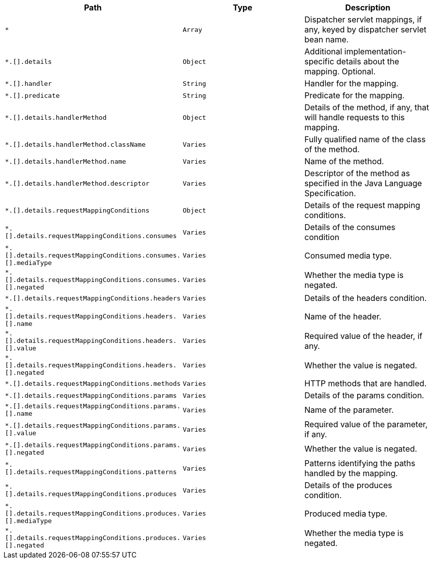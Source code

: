|===
|Path|Type|Description

|`+*+`
|`+Array+`
|Dispatcher servlet mappings, if any, keyed by dispatcher servlet bean name.

|`+*.[].details+`
|`+Object+`
|Additional implementation-specific details about the mapping. Optional.

|`+*.[].handler+`
|`+String+`
|Handler for the mapping.

|`+*.[].predicate+`
|`+String+`
|Predicate for the mapping.

|`+*.[].details.handlerMethod+`
|`+Object+`
|Details of the method, if any, that will handle requests to this mapping.

|`+*.[].details.handlerMethod.className+`
|`+Varies+`
|Fully qualified name of the class of the method.

|`+*.[].details.handlerMethod.name+`
|`+Varies+`
|Name of the method.

|`+*.[].details.handlerMethod.descriptor+`
|`+Varies+`
|Descriptor of the method as specified in the Java Language Specification.

|`+*.[].details.requestMappingConditions+`
|`+Object+`
|Details of the request mapping conditions.

|`+*.[].details.requestMappingConditions.consumes+`
|`+Varies+`
|Details of the consumes condition

|`+*.[].details.requestMappingConditions.consumes.[].mediaType+`
|`+Varies+`
|Consumed media type.

|`+*.[].details.requestMappingConditions.consumes.[].negated+`
|`+Varies+`
|Whether the media type is negated.

|`+*.[].details.requestMappingConditions.headers+`
|`+Varies+`
|Details of the headers condition.

|`+*.[].details.requestMappingConditions.headers.[].name+`
|`+Varies+`
|Name of the header.

|`+*.[].details.requestMappingConditions.headers.[].value+`
|`+Varies+`
|Required value of the header, if any.

|`+*.[].details.requestMappingConditions.headers.[].negated+`
|`+Varies+`
|Whether the value is negated.

|`+*.[].details.requestMappingConditions.methods+`
|`+Varies+`
|HTTP methods that are handled.

|`+*.[].details.requestMappingConditions.params+`
|`+Varies+`
|Details of the params condition.

|`+*.[].details.requestMappingConditions.params.[].name+`
|`+Varies+`
|Name of the parameter.

|`+*.[].details.requestMappingConditions.params.[].value+`
|`+Varies+`
|Required value of the parameter, if any.

|`+*.[].details.requestMappingConditions.params.[].negated+`
|`+Varies+`
|Whether the value is negated.

|`+*.[].details.requestMappingConditions.patterns+`
|`+Varies+`
|Patterns identifying the paths handled by the mapping.

|`+*.[].details.requestMappingConditions.produces+`
|`+Varies+`
|Details of the produces condition.

|`+*.[].details.requestMappingConditions.produces.[].mediaType+`
|`+Varies+`
|Produced media type.

|`+*.[].details.requestMappingConditions.produces.[].negated+`
|`+Varies+`
|Whether the media type is negated.

|===